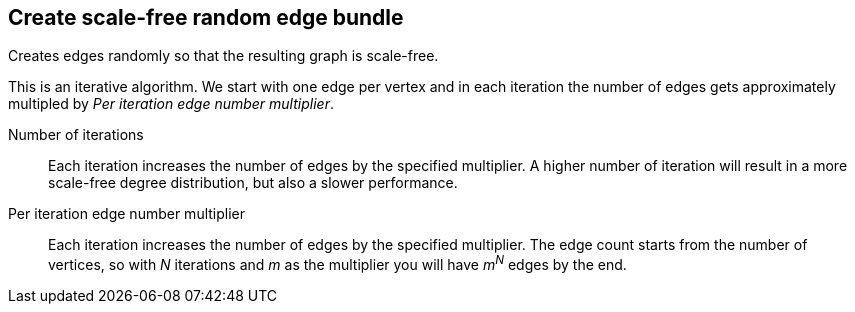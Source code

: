 ## Create scale-free random edge bundle

Creates edges randomly so that the resulting graph is scale-free.

This is an iterative algorithm. We start with one edge per vertex and in each
iteration the number of edges gets approximately multipled by
_Per iteration edge number multiplier_.

====
[[iterations]] Number of iterations::
Each iteration increases the number of edges by the specified multiplier.
A higher number of iteration will result in a more scale-free degree distribution,
but also a slower performance.

[[periterationmultiplier]] Per iteration edge number multiplier::
Each iteration increases the number of edges by the specified multiplier.
The edge count starts from the number of vertices, so with _N_ iterations and _m_
as the multiplier you will have _m^N^_ edges by the end.
====
